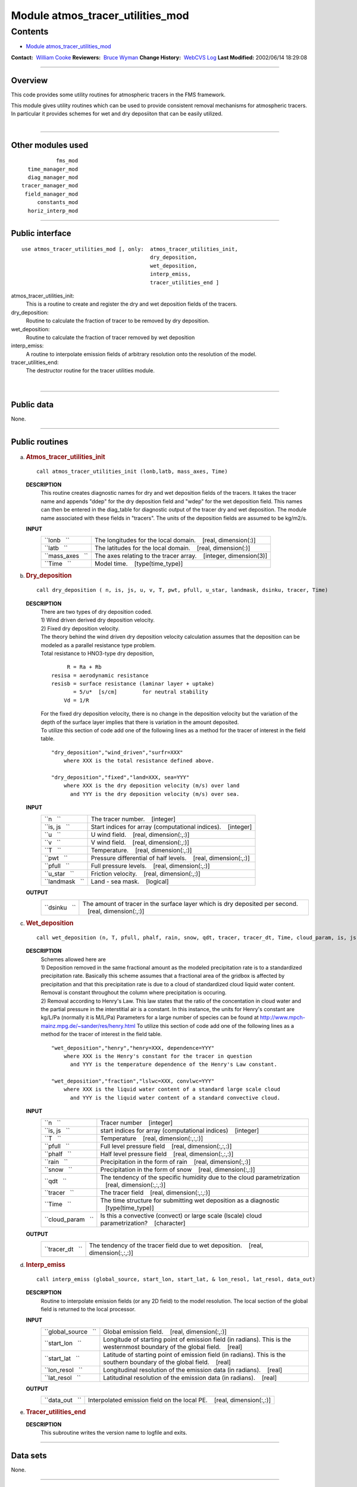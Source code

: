 .. _module_atmos_tracer_utilities_mod:

Module atmos_tracer_utilities_mod
---------------------------------

Contents
~~~~~~~~

-  `Module atmos_tracer_utilities_mod <#module_atmos_tracer_utilities_mod>`__

.. container::

   **Contact:**  `William Cooke <mailto:wfc@gfdl.noaa.gov>`__
   **Reviewers:**  `Bruce Wyman <mailto:bw@gfdl.noaa.gov>`__
   **Change History:**  `WebCVS Log <http://www.gfdl.noaa.gov/fms-cgi-bin/cvsweb.cgi/FMS/>`__
   **Last Modified:** 2002/06/14 18:29:08

--------------

Overview
^^^^^^^^

This code provides some utility routines for atmospheric tracers in the FMS framework.

.. container::

   This module gives utility routines which can be used to provide consistent removal mechanisms for atmospheric
   tracers.
   In particular it provides schemes for wet and dry deposiiton that can be easily utilized.

| 

--------------

Other modules used
^^^^^^^^^^^^^^^^^^

.. container::

   ::

                 fms_mod
        time_manager_mod
        diag_manager_mod
      tracer_manager_mod
       field_manager_mod
           constants_mod
        horiz_interp_mod

--------------

Public interface
^^^^^^^^^^^^^^^^

.. container::

   ::

      use atmos_tracer_utilities_mod [, only:  atmos_tracer_utilities_init,
                                               dry_deposition,
                                               wet_deposition,
                                               interp_emiss,
                                               tracer_utilities_end ]

   atmos_tracer_utilities_init:
      This is a routine to create and register the dry and wet deposition fields of the tracers.
   dry_deposition:
      Routine to calculate the fraction of tracer to be removed by dry deposition.
   wet_deposition:
      Routine to calculate the fraction of tracer removed by wet deposition
   interp_emiss:
      A routine to interpolate emission fields of arbitrary resolution onto the resolution of the model.
   tracer_utilities_end:
      The destructor routine for the tracer utilities module.

| 

--------------

Public data
^^^^^^^^^^^

.. container::

   None.

--------------

Public routines
^^^^^^^^^^^^^^^

a. .. rubric:: Atmos_tracer_utilities_init
      :name: atmos_tracer_utilities_init

   ::

      call atmos_tracer_utilities_init (lonb,latb, mass_axes, Time)

   **DESCRIPTION**
      This routine creates diagnostic names for dry and wet deposition fields of the tracers. It takes the tracer name
      and appends "ddep" for the dry deposition field and "wdep" for the wet deposition field. This names can then be
      entered in the diag_table for diagnostic output of the tracer dry and wet deposition. The module name associated
      with these fields in "tracers". The units of the deposition fields are assumed to be kg/m2/s.
   **INPUT**
      +-----------------------------------------------------------+-----------------------------------------------------------+
      | ``lonb   ``                                               | The longitudes for the local domain.                      |
      |                                                           |    [real, dimension(:)]                                   |
      +-----------------------------------------------------------+-----------------------------------------------------------+
      | ``latb   ``                                               | The latitudes for the local domain.                       |
      |                                                           |    [real, dimension(:)]                                   |
      +-----------------------------------------------------------+-----------------------------------------------------------+
      | ``mass_axes   ``                                          | The axes relating to the tracer array.                    |
      |                                                           |    [integer, dimension(3)]                                |
      +-----------------------------------------------------------+-----------------------------------------------------------+
      | ``Time   ``                                               | Model time.                                               |
      |                                                           |    [type(time_type)]                                      |
      +-----------------------------------------------------------+-----------------------------------------------------------+

b. .. rubric:: Dry_deposition
      :name: dry_deposition

   ::

      call dry_deposition ( n, is, js, u, v, T, pwt, pfull, u_star, landmask, dsinku, tracer, Time)

   **DESCRIPTION**
      | There are two types of dry deposition coded.
      | 1) Wind driven derived dry deposition velocity.
      | 2) Fixed dry deposition velocity.
      | The theory behind the wind driven dry deposition velocity calculation assumes that the deposition can be modeled
        as a parallel resistance type problem.
      | Total resistance to HNO3-type dry deposition,

      ::

                R = Ra + Rb
           resisa = aerodynamic resistance
           resisb = surface resistance (laminar layer + uptake)
                  = 5/u*  [s/cm]        for neutral stability
               Vd = 1/R

      | For the fixed dry deposition velocity, there is no change in the deposition velocity but the variation of the
        depth of the surface layer implies that there is variation in the amount deposited.
      | To utilize this section of code add one of the following lines as a method for the tracer of interest in the
        field table.

      ::

          "dry_deposition","wind_driven","surfr=XXX"
              where XXX is the total resistance defined above.

          "dry_deposition","fixed","land=XXX, sea=YYY"
              where XXX is the dry deposition velocity (m/s) over land
                and YYY is the dry deposition velocity (m/s) over sea.

   **INPUT**
      +-----------------------------------------------------------+-----------------------------------------------------------+
      | ``n   ``                                                  | The tracer number.                                        |
      |                                                           |    [integer]                                              |
      +-----------------------------------------------------------+-----------------------------------------------------------+
      | ``is, js   ``                                             | Start indices for array (computational indices).          |
      |                                                           |    [integer]                                              |
      +-----------------------------------------------------------+-----------------------------------------------------------+
      | ``u   ``                                                  | U wind field.                                             |
      |                                                           |    [real, dimension(:,:)]                                 |
      +-----------------------------------------------------------+-----------------------------------------------------------+
      | ``v   ``                                                  | V wind field.                                             |
      |                                                           |    [real, dimension(:,:)]                                 |
      +-----------------------------------------------------------+-----------------------------------------------------------+
      | ``T   ``                                                  | Temperature.                                              |
      |                                                           |    [real, dimension(:,:)]                                 |
      +-----------------------------------------------------------+-----------------------------------------------------------+
      | ``pwt   ``                                                | Pressure differential of half levels.                     |
      |                                                           |    [real, dimension(:,:)]                                 |
      +-----------------------------------------------------------+-----------------------------------------------------------+
      | ``pfull   ``                                              | Full pressure levels.                                     |
      |                                                           |    [real, dimension(:,:)]                                 |
      +-----------------------------------------------------------+-----------------------------------------------------------+
      | ``u_star   ``                                             | Friction velocity.                                        |
      |                                                           |    [real, dimension(:,:)]                                 |
      +-----------------------------------------------------------+-----------------------------------------------------------+
      | ``landmask   ``                                           | Land - sea mask.                                          |
      |                                                           |    [logical]                                              |
      +-----------------------------------------------------------+-----------------------------------------------------------+

   **OUTPUT**
      +-----------------------------------------------------------+-----------------------------------------------------------+
      | ``dsinku   ``                                             | The amount of tracer in the surface layer which is dry    |
      |                                                           | deposited per second.                                     |
      |                                                           |    [real, dimension(:,:)]                                 |
      +-----------------------------------------------------------+-----------------------------------------------------------+

c. .. rubric:: Wet_deposition
      :name: wet_deposition

   ::

      call wet_deposition (n, T, pfull, phalf, rain, snow, qdt, tracer, tracer_dt, Time, cloud_param, is, js)

   **DESCRIPTION**
      | Schemes allowed here are
      | 1) Deposition removed in the same fractional amount as the modeled precipitation rate is to a standardized
        precipitation rate. Basically this scheme assumes that a fractional area of the gridbox is affected by
        precipitation and that this precipitation rate is due to a cloud of standardized cloud liquid water content.
        Removal is constant throughout the column where precipitation is occuring.
      | 2) Removal according to Henry's Law. This law states that the ratio of the concentation in cloud water and the
        partial pressure in the interstitial air is a constant. In this instance, the units for Henry's constant are
        kg/L/Pa (normally it is M/L/Pa) Parameters for a large number of species can be found at
        http://www.mpch-mainz.mpg.de/~sander/res/henry.html To utilize this section of code add one of the following
        lines as a method for the tracer of interest in the field table.

      ::

          "wet_deposition","henry","henry=XXX, dependence=YYY"
              where XXX is the Henry's constant for the tracer in question
                and YYY is the temperature dependence of the Henry's Law constant.

          "wet_deposition","fraction","lslwc=XXX, convlwc=YYY"
              where XXX is the liquid water content of a standard large scale cloud
                and YYY is the liquid water content of a standard convective cloud.

   **INPUT**
      +-----------------------------------------------------------+-----------------------------------------------------------+
      | ``n   ``                                                  | Tracer number                                             |
      |                                                           |    [integer]                                              |
      +-----------------------------------------------------------+-----------------------------------------------------------+
      | ``is, js   ``                                             | start indices for array (computational indices)           |
      |                                                           |    [integer]                                              |
      +-----------------------------------------------------------+-----------------------------------------------------------+
      | ``T   ``                                                  | Temperature                                               |
      |                                                           |    [real, dimension(:,:,:)]                               |
      +-----------------------------------------------------------+-----------------------------------------------------------+
      | ``pfull   ``                                              | Full level pressure field                                 |
      |                                                           |    [real, dimension(:,:,:)]                               |
      +-----------------------------------------------------------+-----------------------------------------------------------+
      | ``phalf   ``                                              | Half level pressure field                                 |
      |                                                           |    [real, dimension(:,:,:)]                               |
      +-----------------------------------------------------------+-----------------------------------------------------------+
      | ``rain   ``                                               | Precipitation in the form of rain                         |
      |                                                           |    [real, dimension(:,:)]                                 |
      +-----------------------------------------------------------+-----------------------------------------------------------+
      | ``snow   ``                                               | Precipitation in the form of snow                         |
      |                                                           |    [real, dimension(:,:)]                                 |
      +-----------------------------------------------------------+-----------------------------------------------------------+
      | ``qdt   ``                                                | The tendency of the specific humidity due to the cloud    |
      |                                                           | parametrization                                           |
      |                                                           |    [real, dimension(:,:,:)]                               |
      +-----------------------------------------------------------+-----------------------------------------------------------+
      | ``tracer   ``                                             | The tracer field                                          |
      |                                                           |    [real, dimension(:,:,:)]                               |
      +-----------------------------------------------------------+-----------------------------------------------------------+
      | ``Time   ``                                               | The time structure for submitting wet deposition as a     |
      |                                                           | diagnostic                                                |
      |                                                           |    [type(time_type)]                                      |
      +-----------------------------------------------------------+-----------------------------------------------------------+
      | ``cloud_param   ``                                        | Is this a convective (convect) or large scale (lscale)    |
      |                                                           | cloud parametrization?                                    |
      |                                                           |    [character]                                            |
      +-----------------------------------------------------------+-----------------------------------------------------------+

   **OUTPUT**
      +-----------------------------------------------------------+-----------------------------------------------------------+
      | ``tracer_dt   ``                                          | The tendency of the tracer field due to wet deposition.   |
      |                                                           |    [real, dimension(:,:,:)]                               |
      +-----------------------------------------------------------+-----------------------------------------------------------+

d. .. rubric:: Interp_emiss
      :name: interp_emiss

   ::

      call interp_emiss (global_source, start_lon, start_lat, & lon_resol, lat_resol, data_out)

   **DESCRIPTION**
      Routine to interpolate emission fields (or any 2D field) to the model resolution. The local section of the global
      field is returned to the local processor.
   **INPUT**
      +-----------------------------------------------------------+-----------------------------------------------------------+
      | ``global_source   ``                                      | Global emission field.                                    |
      |                                                           |    [real, dimension(:,:)]                                 |
      +-----------------------------------------------------------+-----------------------------------------------------------+
      | ``start_lon   ``                                          | Longitude of starting point of emission field (in         |
      |                                                           | radians). This is the westernmost boundary of the global  |
      |                                                           | field.                                                    |
      |                                                           |    [real]                                                 |
      +-----------------------------------------------------------+-----------------------------------------------------------+
      | ``start_lat   ``                                          | Latitude of starting point of emission field (in          |
      |                                                           | radians). This is the southern boundary of the global     |
      |                                                           | field.                                                    |
      |                                                           |    [real]                                                 |
      +-----------------------------------------------------------+-----------------------------------------------------------+
      | ``lon_resol   ``                                          | Longitudinal resolution of the emission data (in          |
      |                                                           | radians).                                                 |
      |                                                           |    [real]                                                 |
      +-----------------------------------------------------------+-----------------------------------------------------------+
      | ``lat_resol   ``                                          | Latitudinal resolution of the emission data (in radians). |
      |                                                           |    [real]                                                 |
      +-----------------------------------------------------------+-----------------------------------------------------------+

   **OUTPUT**
      +-----------------------------------------------------------+-----------------------------------------------------------+
      | ``data_out   ``                                           | Interpolated emission field on the local PE.              |
      |                                                           |    [real, dimension(:,:)]                                 |
      +-----------------------------------------------------------+-----------------------------------------------------------+

e. .. rubric:: Tracer_utilities_end
      :name: tracer_utilities_end

   **DESCRIPTION**
      This subroutine writes the version name to logfile and exits.

--------------

Data sets
^^^^^^^^^

.. container::

   None.

--------------

Error messages
^^^^^^^^^^^^^^

.. container::

   None.

--------------

.. container::

   top

